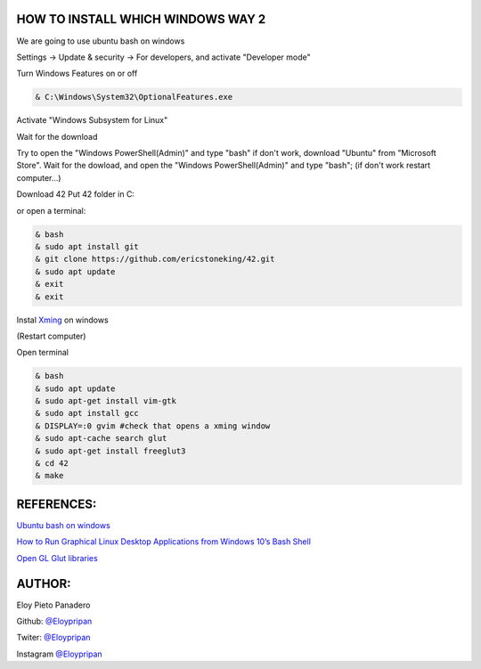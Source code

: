 HOW TO INSTALL WHICH WINDOWS WAY 2
---------
We are going to use ubuntu bash on windows

Settings -> Update & security -> For developers, and activate "Developer mode"

Turn Windows Features on or off 

.. code-block:: console

      & C:\Windows\System32\OptionalFeatures.exe
      
Activate "Windows Subsystem for Linux"

Wait for the download

Try to open the "Windows PowerShell(Admin)" and type "bash" if don't work, download "Ubuntu" from "Microsoft Store".
Wait for the dowload, and open the "Windows PowerShell(Admin)" and type "bash"; 
(if don't work restart computer...)

Download 42
Put 42 folder in C:\

or open a terminal:

.. code-block:: console

     & bash
     & sudo apt install git
     & git clone https://github.com/ericstoneking/42.git 
     & sudo apt update
     & exit
     & exit

Instal `Xming <https://sourceforge.net/projects/xming/>`_ on windows

(Restart computer)

Open terminal

.. code-block:: console

      & bash
      & sudo apt update
      & sudo apt-get install vim-gtk
      & sudo apt install gcc
      & DISPLAY=:0 gvim #check that opens a xming window    
      & sudo apt-cache search glut 
      & sudo apt-get install freeglut3
      & cd 42
      & make

REFERENCES:
-------
`Ubuntu bash on windows <https://www.xataka.com/aplicaciones/asi-es-usar-la-consola-bash-de-ubuntu-en-windows-10/>`_

`How to Run Graphical Linux Desktop Applications from Windows 10’s Bash Shell <https://www.howtogeek.com/261575/how-to-run-graphical-linux-desktop-applications-from-windows-10s-bash-shell/>`_

`Open GL Glut libraries <https://askubuntu.com/questions/96087/how-to-install-opengl-glut-libraries/>`_

AUTHOR:
-----
Eloy Pieto Panadero

Github: `@Eloypripan <http://github.com/Eloypripan/>`__

Twiter: `@Eloypripan <http://github.com/Eloypripan/>`__

Instagram `@Eloypripan <http://github.com/Eloypripan/>`__

